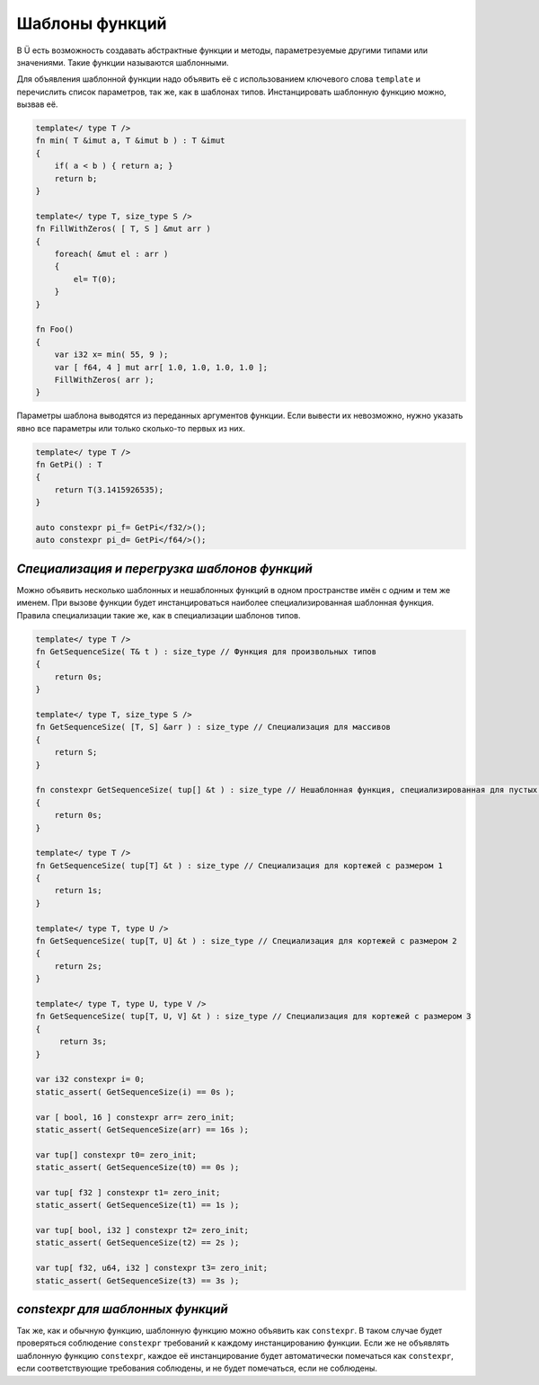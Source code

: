 Шаблоны функций
===============

В Ü есть возможность создавать абстрактные функции и методы, параметрезуемые другими типами или значениями.
Такие функции называются шаблонными.

Для объявления шаблонной функции надо объявить её с использованием ключевого слова ``template`` и перечислить список параметров, так же, как в шаблонах типов.
Инстанцировать шаблонную функцию можно, вызвав её.

.. code-block:: u_spr

   template</ type T />
   fn min( T &imut a, T &imut b ) : T &imut
   {
       if( a < b ) { return a; }
       return b;
   }
   
   template</ type T, size_type S />
   fn FillWithZeros( [ T, S ] &mut arr )
   {
       foreach( &mut el : arr )
       {
           el= T(0);
       }
   }
   
   fn Foo()
   {
       var i32 x= min( 55, 9 );
       var [ f64, 4 ] mut arr[ 1.0, 1.0, 1.0, 1.0 ];
       FillWithZeros( arr );
   }

Параметры шаблона выводятся из переданных аргументов функции. Если вывести их невозможно, нужно указать явно все параметры или только сколько-то первых из них.

.. code-block:: u_spr

   template</ type T />
   fn GetPi() : T
   {
       return T(3.1415926535);
   }
   
   auto constexpr pi_f= GetPi</f32/>();
   auto constexpr pi_d= GetPi</f64/>();

*********************************************
*Специализация и перегрузка шаблонов функций*
*********************************************

Можно объявить несколько шаблонных и нешаблонных функций в одном пространстве имён с одним и тем же именем.
При вызове функции будет инстанцироваться наиболее специализированная шаблонная функция. Правила специализации такие же, как в специализации шаблонов типов.

.. code-block:: u_spr

   template</ type T />
   fn GetSequenceSize( T& t ) : size_type // Функция для произвольных типов
   {
       return 0s;
   }
   
   template</ type T, size_type S />
   fn GetSequenceSize( [T, S] &arr ) : size_type // Специализация для массивов
   {
       return S;
   }
   
   fn constexpr GetSequenceSize( tup[] &t ) : size_type // Нешаблонная функция, специализированная для пустых кортежей. Считается более специализированной, чем предыдущая шаблонная функция.
   {
       return 0s;
   }
   
   template</ type T />
   fn GetSequenceSize( tup[T] &t ) : size_type // Специализация для кортежей с размером 1
   {
       return 1s;
   }
   
   template</ type T, type U />
   fn GetSequenceSize( tup[T, U] &t ) : size_type // Специализация для кортежей с размером 2
   {
       return 2s;
   }
   
   template</ type T, type U, type V />
   fn GetSequenceSize( tup[T, U, V] &t ) : size_type // Специализация для кортежей с размером 3
   {
        return 3s;
   }
   
   var i32 constexpr i= 0;
   static_assert( GetSequenceSize(i) == 0s );
   
   var [ bool, 16 ] constexpr arr= zero_init;
   static_assert( GetSequenceSize(arr) == 16s );
   
   var tup[] constexpr t0= zero_init;
   static_assert( GetSequenceSize(t0) == 0s );
   
   var tup[ f32 ] constexpr t1= zero_init;
   static_assert( GetSequenceSize(t1) == 1s );
   
   var tup[ bool, i32 ] constexpr t2= zero_init;
   static_assert( GetSequenceSize(t2) == 2s );
   
   var tup[ f32, u64, i32 ] constexpr t3= zero_init;
   static_assert( GetSequenceSize(t3) == 3s );

*********************************
*constexpr для шаблонных функций*
*********************************

Так же, как и обычную функцию, шаблонную функцию можно объявить как ``constexpr``.
В таком случае будет проверяться соблюдение ``constexpr`` требований к каждому инстанцированию функции.
Если же не объявлять шаблонную функцию ``constexpr``, каждое её инстанцирование будет автоматически помечаться как ``constexpr``, если соответствующие требования соблюдены, и не будет помечаться, если не соблюдены.
